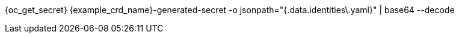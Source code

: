 {oc_get_secret} {example_crd_name}-generated-secret -o jsonpath="{.data.identities\.yaml}" | base64 --decode
